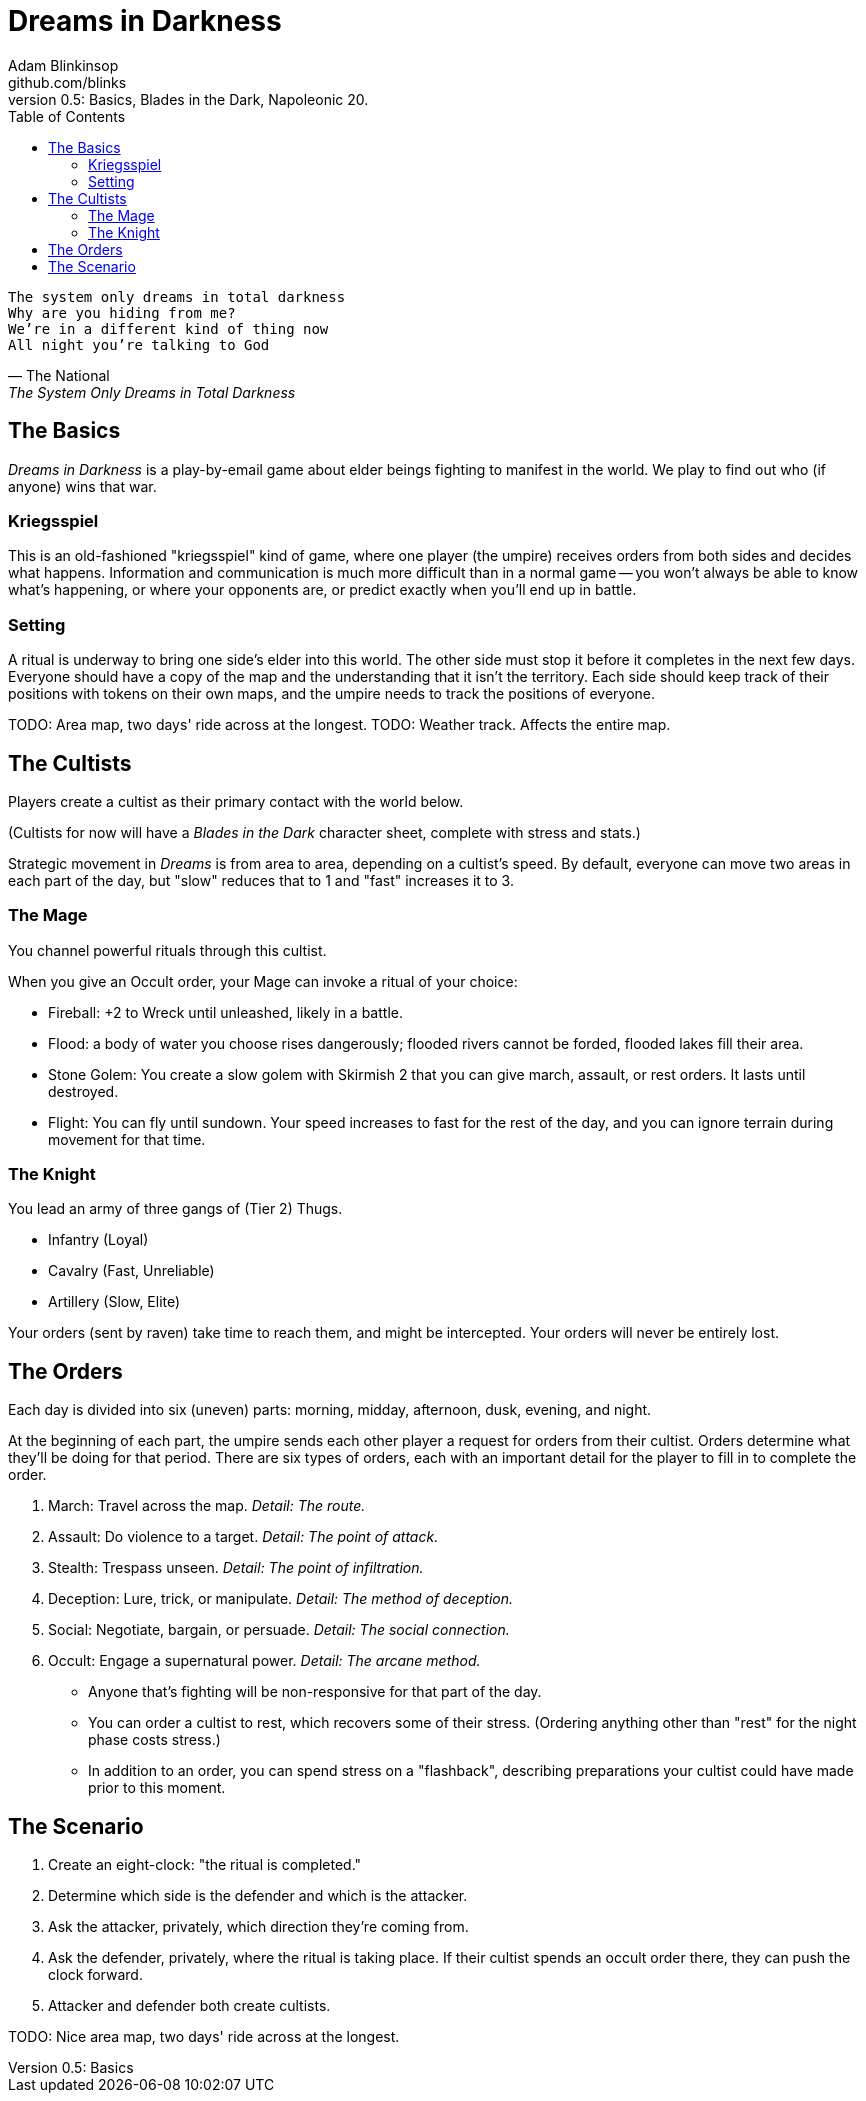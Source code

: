 = Dreams in Darkness
Adam Blinkinsop <github.com/blinks>
v0.5: Basics, Blades in the Dark, Napoleonic 20.
:toc: left
:homepage: https://blinks.github.io/dreams-in-darkness/

[verse, The National, The System Only Dreams in Total Darkness]
The system only dreams in total darkness
Why are you hiding from me?
We’re in a different kind of thing now
All night you’re talking to God

== The Basics
_Dreams in Darkness_ is a play-by-email game about elder beings fighting to
manifest in the world. We play to find out who (if anyone) wins that war.

=== Kriegsspiel
This is an old-fashioned "kriegsspiel" kind of game, where one player (the
umpire) receives orders from both sides and decides what happens. Information
and communication is much more difficult than in a normal game -- you won't
always be able to know what's happening, or where your opponents are, or
predict exactly when you'll end up in battle.

=== Setting
A ritual is underway to bring one side's elder into this world. The other side
must stop it before it completes in the next few days. Everyone should have a
copy of the map and the understanding that it isn't the territory. Each side
should keep track of their positions with tokens on their own maps, and the
umpire needs to track the positions of everyone.

TODO: Area map, two days' ride across at the longest.
TODO: Weather track. Affects the entire map.

== The Cultists
Players create a cultist as their primary contact with the world below.

(Cultists for now will have a _Blades in the Dark_ character sheet, complete
with stress and stats.)

Strategic movement in _Dreams_ is from area to area, depending on a cultist's
speed. By default, everyone can move two areas in each part of the day, but
"slow" reduces that to 1 and "fast" increases it to 3. 

=== The Mage
You channel powerful rituals through this cultist.

When you give an Occult order, your Mage can invoke a ritual of your choice:

- Fireball: +2 to Wreck until unleashed, likely in a battle.
- Flood: a body of water you choose rises dangerously; flooded rivers cannot be
  forded, flooded lakes fill their area.
- Stone Golem: You create a slow golem with Skirmish 2 that you can give march,
  assault, or rest orders. It lasts until destroyed.
- Flight: You can fly until sundown. Your speed increases to fast for the rest
  of the day, and you can ignore terrain during movement for that time.

=== The Knight
You lead an army of three gangs of (Tier 2) Thugs.

- Infantry (Loyal)
- Cavalry (Fast, Unreliable)
- Artillery (Slow, Elite)

Your orders (sent by raven) take time to reach them, and might be intercepted.
Your orders will never be entirely lost.

== The Orders
Each day is divided into six (uneven) parts: morning, midday, afternoon, dusk,
evening, and night.

At the beginning of each part, the umpire sends each other player a request for
orders from their cultist. Orders determine what they'll be doing for that
period. There are six types of orders, each with an important detail for the
player to fill in to complete the order.

. March: Travel across the map. _Detail: The route._
. Assault: Do violence to a target. _Detail: The point of attack._
. Stealth: Trespass unseen. _Detail: The point of infiltration._
. Deception: Lure, trick, or manipulate. _Detail: The method of deception._
. Social: Negotiate, bargain, or persuade. _Detail: The social connection._
. Occult: Engage a supernatural power. _Detail: The arcane method._

- Anyone that's fighting will be non-responsive for that part of the day.
- You can order a cultist to rest, which recovers some of their stress.
  (Ordering anything other than "rest" for the night phase costs stress.)
- In addition to an order, you can spend stress on a "flashback", describing
  preparations your cultist could have made prior to this moment.

== The Scenario
. Create an eight-clock: "the ritual is completed."
. Determine which side is the defender and which is the attacker.
. Ask the attacker, privately, which direction they're coming from.
. Ask the defender, privately, where the ritual is taking place. If their
  cultist spends an occult order there, they can push the clock forward.
. Attacker and defender both create cultists.

TODO: Nice area map, two days' ride across at the longest.

